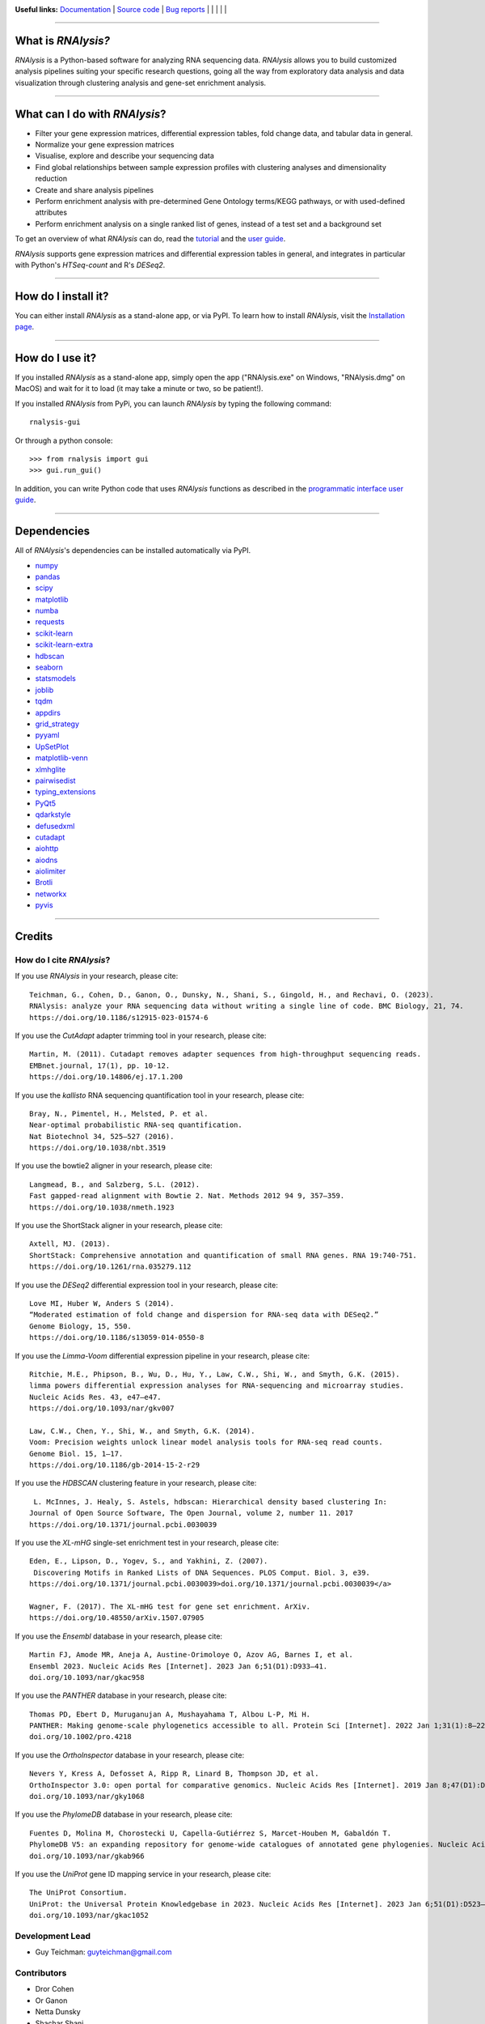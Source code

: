 .. image:: https://raw.githubusercontent.com/GuyTeichman/RNAlysis/master/docs/source/logo.png
    :target: https://guyteichman.github.io/RNAlysis
    :width: 400
    :alt: logo

**Useful links:** `Documentation <https://guyteichman.github.io/RNAlysis>`_ |
`Source code <https://github.com/GuyTeichman/RNAlysis>`_ |
`Bug reports <https://github.com/GuyTeichman/RNAlysis/issues>`_ | |pipimage| | |versionssupported| | |githubactions| | |coveralls| | |downloads|

----

What is *RNAlysis?*
--------------------

*RNAlysis* is a Python-based software for analyzing RNA sequencing data.
*RNAlysis* allows you to build customized analysis pipelines suiting your specific research questions,
going all the way from exploratory data analysis and data visualization through clustering analysis and gene-set enrichment analysis.

----

What can I do with *RNAlysis*?
---------------------------------

* Filter your gene expression matrices, differential expression tables, fold change data, and tabular data in general.
* Normalize your gene expression matrices
* Visualise, explore and describe your sequencing data
* Find global relationships between sample expression profiles with clustering analyses and dimensionality reduction
* Create and share analysis pipelines
* Perform enrichment analysis with pre-determined Gene Ontology terms/KEGG pathways, or with used-defined attributes
* Perform enrichment analysis on a single ranked list of genes, instead of a test set and a background set

To get an overview of what *RNAlysis* can do, read the `tutorial <https://guyteichman.github.io/RNAlysis/build/tutorial.html>`_ and the `user guide <https://guyteichman.github.io/RNAlysis/build/user_guide.html>`_.

*RNAlysis* supports gene expression matrices and differential expression tables in general, and integrates in particular with Python's *HTSeq-count* and R's *DESeq2*.

----

How do I install it?
---------------------
You can either install *RNAlysis* as a stand-alone app, or via PyPI.
To learn how to install *RNAlysis*, visit the `Installation page <https://guyteichman.github.io/RNAlysis/build/installation.html>`_.

----


How do I use it?
---------------------
If you installed *RNAlysis* as a stand-alone app, simply open the app ("RNAlysis.exe" on Windows, "RNAlysis.dmg" on MacOS) and wait for it to load (it may take a minute or two, so be patient!).

If you installed *RNAlysis* from PyPi, you can launch *RNAlysis* by typing the following command::

    rnalysis-gui

Or through a python console::

    >>> from rnalysis import gui
    >>> gui.run_gui()

In addition, you can write Python code that uses *RNAlysis* functions as described in the `programmatic interface user guide <https://guyteichman.github.io/RNAlysis/build/user_guide.html>`_.

----

Dependencies
------------
All of *RNAlysis*'s dependencies can be installed automatically via PyPI.

* `numpy <https://numpy.org/>`_
* `pandas <https://pandas.pydata.org/>`_
* `scipy <https://www.scipy.org/>`_
* `matplotlib <https://matplotlib.org/>`_
* `numba <http://numba.pydata.org/>`_
* `requests <https://github.com/psf/requests/>`_
* `scikit-learn <https://scikit-learn.org/>`_
* `scikit-learn-extra <https://github.com/scikit-learn-contrib/scikit-learn-extra>`_
* `hdbscan <https://github.com/scikit-learn-contrib/hdbscan>`_
* `seaborn <https://seaborn.pydata.org/>`_
* `statsmodels <https://www.statsmodels.org/>`_
* `joblib <https://joblib.readthedocs.io/en/latest/>`_
* `tqdm <https://github.com/tqdm/tqdm>`_
* `appdirs <https://github.com/ActiveState/appdirs>`_
* `grid_strategy <https://github.com/matplotlib/grid-strategy>`_
* `pyyaml <https://github.com/yaml/pyyaml>`_
* `UpSetPlot <https://github.com/jnothman/UpSetPlot>`_
* `matplotlib-venn <https://github.com/konstantint/matplotlib-venn>`_
* `xlmhglite <https://github.com/GuyTeichman/xlmhglite>`_
* `pairwisedist <https://github.com/GuyTeichman/pairwisedist/>`_
* `typing_extensions <https://github.com/python/typing_extensions>`_
* `PyQt5 <https://www.riverbankcomputing.com/software/pyqt/>`_
* `qdarkstyle <https://github.com/ColinDuquesnoy/QDarkStyleSheet>`_
* `defusedxml <https://https://github.com/tiran/defusedxml>`_
* `cutadapt <https://github.com/marcelm/cutadapt>`_
* `aiohttp <https://docs.aiohttp.org/>`_
* `aiodns <https://github.com/saghul/aiodns>`_
* `aiolimiter <https://aiolimiter.readthedocs.io/>`_
* `Brotli <https://github.com/google/brotli>`_
* `networkx <https://networkx.org>`_
* `pyvis <https://github.com/WestHealth/pyvis>`_

----

Credits
-------

How do I cite *RNAlysis*?
**************************
If you use *RNAlysis* in your research, please cite::

    Teichman, G., Cohen, D., Ganon, O., Dunsky, N., Shani, S., Gingold, H., and Rechavi, O. (2023).
    RNAlysis: analyze your RNA sequencing data without writing a single line of code. BMC Biology, 21, 74.
    https://doi.org/10.1186/s12915-023-01574-6

If you use the *CutAdapt* adapter trimming tool in your research, please cite::

    Martin, M. (2011). Cutadapt removes adapter sequences from high-throughput sequencing reads.
    EMBnet.journal, 17(1), pp. 10-12.
    https://doi.org/10.14806/ej.17.1.200

If you use the *kallisto* RNA sequencing quantification tool in your research, please cite::

    Bray, N., Pimentel, H., Melsted, P. et al.
    Near-optimal probabilistic RNA-seq quantification.
    Nat Biotechnol 34, 525–527 (2016).
    https://doi.org/10.1038/nbt.3519

If you use the bowtie2 aligner in your research, please cite::

    Langmead, B., and Salzberg, S.L. (2012).
    Fast gapped-read alignment with Bowtie 2. Nat. Methods 2012 94 9, 357–359.
    https://doi.org/10.1038/nmeth.1923

If you use the ShortStack aligner in your research, please cite::

    Axtell, MJ. (2013).
    ShortStack: Comprehensive annotation and quantification of small RNA genes. RNA 19:740-751.
    https://doi.org/10.1261/rna.035279.112


If you use the *DESeq2* differential expression tool in your research, please cite::

    Love MI, Huber W, Anders S (2014).
    “Moderated estimation of fold change and dispersion for RNA-seq data with DESeq2.”
    Genome Biology, 15, 550.
    https://doi.org/10.1186/s13059-014-0550-8

If you use the *Limma-Voom* differential expression pipeline in your research, please cite::

    Ritchie, M.E., Phipson, B., Wu, D., Hu, Y., Law, C.W., Shi, W., and Smyth, G.K. (2015).
    limma powers differential expression analyses for RNA-sequencing and microarray studies.
    Nucleic Acids Res. 43, e47–e47.
    https://doi.org/10.1093/nar/gkv007

    Law, C.W., Chen, Y., Shi, W., and Smyth, G.K. (2014).
    Voom: Precision weights unlock linear model analysis tools for RNA-seq read counts.
    Genome Biol. 15, 1–17.
    https://doi.org/10.1186/gb-2014-15-2-r29


If you use the *HDBSCAN* clustering feature in your research, please cite::

     L. McInnes, J. Healy, S. Astels, hdbscan: Hierarchical density based clustering In:
    Journal of Open Source Software, The Open Journal, volume 2, number 11. 2017
    https://doi.org/10.1371/journal.pcbi.0030039

If you use the *XL-mHG* single-set enrichment test in your research, please cite::

    Eden, E., Lipson, D., Yogev, S., and Yakhini, Z. (2007).
     Discovering Motifs in Ranked Lists of DNA Sequences. PLOS Comput. Biol. 3, e39.
    https://doi.org/10.1371/journal.pcbi.0030039>doi.org/10.1371/journal.pcbi.0030039</a>

    Wagner, F. (2017). The XL-mHG test for gene set enrichment. ArXiv.
    https://doi.org/10.48550/arXiv.1507.07905

If you use the *Ensembl* database in your research, please cite::

    Martin FJ, Amode MR, Aneja A, Austine-Orimoloye O, Azov AG, Barnes I, et al.
    Ensembl 2023. Nucleic Acids Res [Internet]. 2023 Jan 6;51(D1):D933–41.
    doi.org/10.1093/nar/gkac958

If you use the *PANTHER* database in your research, please cite::

    Thomas PD, Ebert D, Muruganujan A, Mushayahama T, Albou L-P, Mi H.
    PANTHER: Making genome-scale phylogenetics accessible to all. Protein Sci [Internet]. 2022 Jan 1;31(1):8–22.
    doi.org/10.1002/pro.4218

If you use the *OrthoInspector* database in your research, please cite::

    Nevers Y, Kress A, Defosset A, Ripp R, Linard B, Thompson JD, et al.
    OrthoInspector 3.0: open portal for comparative genomics. Nucleic Acids Res [Internet]. 2019 Jan 8;47(D1):D411–8.
    doi.org/10.1093/nar/gky1068

If you use the *PhylomeDB* database in your research, please cite::

    Fuentes D, Molina M, Chorostecki U, Capella-Gutiérrez S, Marcet-Houben M, Gabaldón T.
    PhylomeDB V5: an expanding repository for genome-wide catalogues of annotated gene phylogenies. Nucleic Acids Res [Internet]. 2022 Jan 7;50(D1):D1062–8.
    doi.org/10.1093/nar/gkab966

If you use the *UniProt* gene ID mapping service in your research, please cite::

    The UniProt Consortium.
    UniProt: the Universal Protein Knowledgebase in 2023. Nucleic Acids Res [Internet]. 2023 Jan 6;51(D1):D523–31.
    doi.org/10.1093/nar/gkac1052

Development Lead
******************

* Guy Teichman: guyteichman@gmail.com

Contributors
*************

* Dror Cohen
* Or Ganon
* Netta Dunsky
* Shachar Shani
* `Mintxoklet <https://github.com/Mintxoklet>`_
* `Bipin Kumar <https://github.com/kbipinkumar>`_
* Matthias Wilm
* `sandyl27 <https://github.com/sandyl27>`_
* `clockgene <https://github.com/clockgene>`_
* `NeuroRookie <https://github.com/NeuroRookie>`_

----

This package was created with Cookiecutter_ and the `audreyr/cookiecutter-pypackage`_ project template.

.. _Cookiecutter: https://github.com/audreyr/cookiecutter
.. _`audreyr/cookiecutter-pypackage`: https://github.com/audreyr/cookiecutter-pypackage



.. |pipimage| image:: https://img.shields.io/pypi/v/rnalysis.svg
    :target: https://pypi.python.org/pypi/rnalysis
    :alt: PyPI version
.. |downloads| image:: https://pepy.tech/badge/rnalysis
    :target: https://pepy.tech/project/rnalysis
    :alt: Downloads
.. |versionssupported| image:: https://img.shields.io/pypi/pyversions/RNAlysis.svg
    :target: https://pypi.python.org/pypi/rnalysis
    :alt: Python versions supported

..  |githubactions| image:: https://github.com/guyteichman/RNAlysis/actions/workflows/build_ci.yml/badge.svg
    :target: https://github.com/GuyTeichman/RNAlysis/actions/workflows/build_ci.yml
    :alt: Build status

.. |coveralls| image:: https://coveralls.io/repos/github/GuyTeichman/RNAlysis/badge.svg?branch=master
    :target: https://coveralls.io/github/GuyTeichman/RNAlysis?branch=master
    :alt: Coverage
